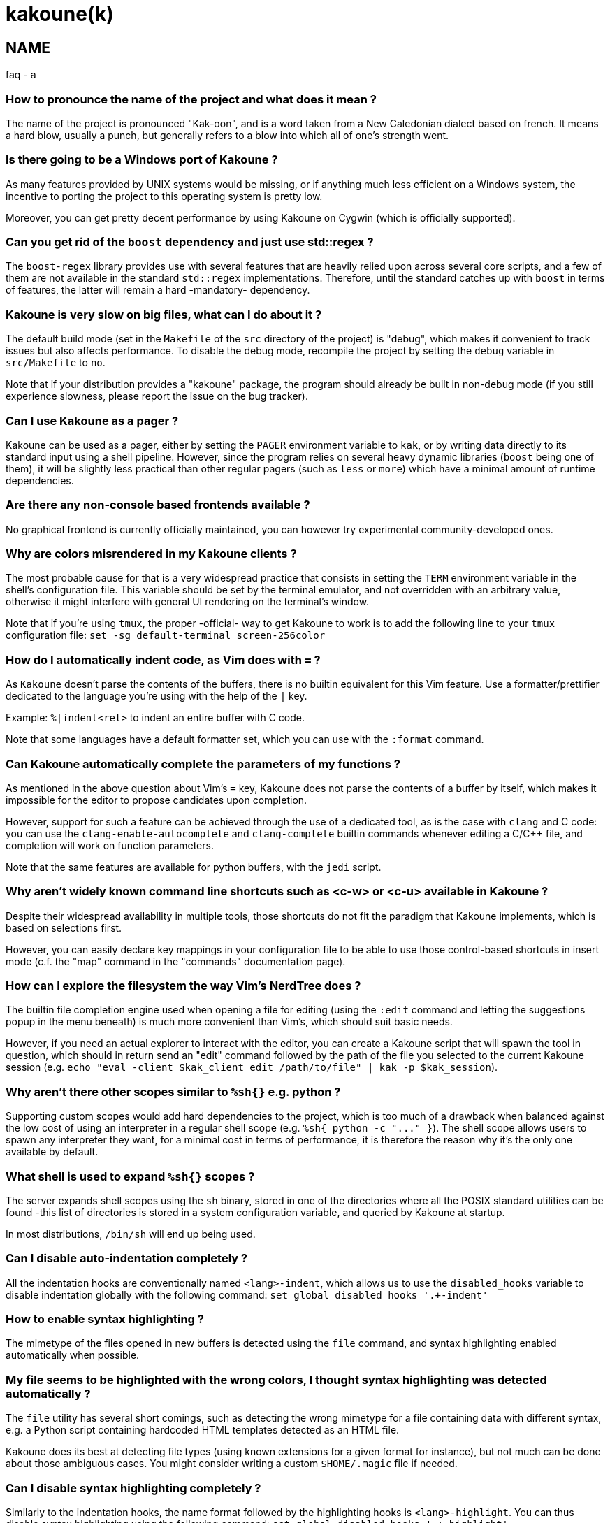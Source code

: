 kakoune(k)
==========

NAME
----
faq - a

How to pronounce the name of the project and what does it mean ?
~~~~~~~~~~~~~~~~~~~~~~~~~~~~~~~~~~~~~~~~~~~~~~~~~~~~~~~~~~~~~~~~

The name of the project is pronounced "Kak-oon", and is a word taken from a
New Caledonian dialect based on french. It means a hard blow, usually a punch,
but generally refers to a blow into which all of one's strength went.

Is there going to be a Windows port of Kakoune ?
~~~~~~~~~~~~~~~~~~~~~~~~~~~~~~~~~~~~~~~~~~~~~~~~

As many features provided by UNIX systems would be missing, or if anything
much less efficient on a Windows system, the incentive to porting the
project to this operating system is pretty low.

Moreover, you can get pretty decent performance by using Kakoune on Cygwin
(which is officially supported).

Can you get rid of the `boost` dependency and just use std::regex ?
~~~~~~~~~~~~~~~~~~~~~~~~~~~~~~~~~~~~~~~~~~~~~~~~~~~~~~~~~~~~~~~~~~~

The `boost-regex` library provides use with several features that are heavily
relied upon across several core scripts, and a few of them are not available
in the standard `std::regex` implementations. Therefore, until the standard
catches up with `boost` in terms of features, the latter will remain a hard
-mandatory- dependency.

Kakoune is very slow on big files, what can I do about it ?
~~~~~~~~~~~~~~~~~~~~~~~~~~~~~~~~~~~~~~~~~~~~~~~~~~~~~~~~~~~

The default build mode (set in the `Makefile` of the `src` directory of the
project) is "debug", which makes it convenient to track issues but also
affects performance. To disable the debug mode, recompile the project by
setting the `debug` variable in `src/Makefile` to `no`.

Note that if your distribution provides a "kakoune" package, the program should
already be built in non-debug mode (if you still experience slowness, please
report the issue on the bug tracker).

Can I use Kakoune as a pager ?
~~~~~~~~~~~~~~~~~~~~~~~~~~~~~~

Kakoune can be used as a pager, either by setting the `PAGER` environment
variable to `kak`, or by writing data directly to its standard input using a
shell pipeline. However, since the program relies on several heavy dynamic
libraries (`boost` being one of them), it will be slightly less practical
than other regular pagers (such as `less` or `more`) which have a minimal
amount of runtime dependencies.

Are there any non-console based frontends available ?
~~~~~~~~~~~~~~~~~~~~~~~~~~~~~~~~~~~~~~~~~~~~~~~~~~~~~

No graphical frontend is currently officially maintained, you can however
try experimental community-developed ones.

Why are colors misrendered in my Kakoune clients ?
~~~~~~~~~~~~~~~~~~~~~~~~~~~~~~~~~~~~~~~~~~~~~~~~~~

The most probable cause for that is a very widespread practice that consists
in setting the `TERM` environment variable in the shell's configuration file.
This variable should be set by the terminal emulator, and not overridden with
an arbitrary value, otherwise it might interfere with general UI rendering on
the terminal's window.

Note that if you're using `tmux`, the proper -official- way to get Kakoune to
work is to add the following line to your `tmux` configuration file:
`set -sg default-terminal screen-256color`

How do I automatically indent code, as Vim does with `=` ?
~~~~~~~~~~~~~~~~~~~~~~~~~~~~~~~~~~~~~~~~~~~~~~~~~~~~~~~~~~~

As `Kakoune` doesn't parse the contents of the buffers, there is no builtin
equivalent for this Vim feature. Use a formatter/prettifier dedicated to
the language you're using with the help of the `|` key.

Example: `%|indent<ret>` to indent an entire buffer with C code.

Note that some languages have a default formatter set, which you can use
with the `:format` command.

Can Kakoune automatically complete the parameters of my functions ?
~~~~~~~~~~~~~~~~~~~~~~~~~~~~~~~~~~~~~~~~~~~~~~~~~~~~~~~~~~~~~~~~~~~

As mentioned in the above question about Vim's `=` key, Kakoune does not
parse the contents of a buffer by itself, which makes it impossible for
the editor to propose candidates upon completion.

However, support for such a feature can be achieved through the use of a
dedicated tool, as is the case with `clang` and C code: you can use the
`clang-enable-autocomplete` and `clang-complete` builtin commands whenever
editing a C/C++ file, and completion will work on function parameters.

Note that the same features are available for python buffers, with the
`jedi` script.

Why aren't widely known command line shortcuts such as <c-w> or <c-u> available in Kakoune ?
~~~~~~~~~~~~~~~~~~~~~~~~~~~~~~~~~~~~~~~~~~~~~~~~~~~~~~~~~~~~~~~~~~~~~~~~~~~~~~~~~~~~~~~~~~~~

Despite their widespread availability in multiple tools, those shortcuts do
not fit the paradigm that Kakoune implements, which is based on selections
first.

However, you can easily declare key mappings in your configuration file
to be able to use those control-based shortcuts in insert mode (c.f. the
"map" command in the "commands" documentation page).

How can I explore the filesystem the way Vim's NerdTree does ?
~~~~~~~~~~~~~~~~~~~~~~~~~~~~~~~~~~~~~~~~~~~~~~~~~~~~~~~~~~~~~~

The builtin file completion engine used when opening a file for editing
(using the `:edit` command and letting the suggestions popup in the menu
beneath) is much more convenient than Vim's, which should suit basic needs.

However, if you need an actual explorer to interact with the editor,
you can create a Kakoune script that will spawn the tool in question,
which should in return send an "edit" command followed by the path of the
file you selected to the current Kakoune session (e.g. `echo "eval -client
$kak_client edit /path/to/file" | kak -p $kak_session`).

Why aren't there other scopes similar to `%sh{}` e.g. python ?
~~~~~~~~~~~~~~~~~~~~~~~~~~~~~~~~~~~~~~~~~~~~~~~~~~~~~~~~~~~~~~

Supporting custom scopes would add hard dependencies to the project, which
is too much of a drawback when balanced against the low cost of using
an interpreter in a regular shell scope (e.g. `%sh{ python -c "..." }`).
The shell scope allows users to spawn any interpreter they want, for a minimal
cost in terms of performance, it is therefore the reason why it's the only
one available by default.

What shell is used to expand `%sh{}` scopes ?
~~~~~~~~~~~~~~~~~~~~~~~~~~~~~~~~~~~~~~~~~~~~~

The server expands shell scopes using the `sh` binary, stored in one of the
directories where all the POSIX standard utilities can be found -this list
of directories is stored in a system configuration variable, and queried
by Kakoune at startup.

In most distributions, `/bin/sh` will end up being used.

Can I disable auto-indentation completely ?
~~~~~~~~~~~~~~~~~~~~~~~~~~~~~~~~~~~~~~~~~~~

All the indentation hooks are conventionally named `<lang>-indent`, which
allows us to use the `disabled_hooks` variable to disable indentation
globally with the following command: `set global disabled_hooks '.+-indent'`

How to enable syntax highlighting ?
~~~~~~~~~~~~~~~~~~~~~~~~~~~~~~~~~~~

The mimetype of the files opened in new buffers is detected using the
`file` command, and syntax highlighting enabled automatically when
possible.

My file seems to be highlighted with the wrong colors, I thought syntax highlighting was detected automatically ?
~~~~~~~~~~~~~~~~~~~~~~~~~~~~~~~~~~~~~~~~~~~~~~~~~~~~~~~~~~~~~~~~~~~~~~~~~~~~~~~~~~~~~~~~~~~~~~~~~~~~~~~~~~~~~~~~~

The `file` utility has several short comings, such as detecting the
wrong mimetype for a file containing data with different syntax, e.g.
a Python script containing hardcoded HTML templates detected as an HTML
file.

Kakoune does its best at detecting file types (using known extensions
for a given format for instance), but not much can be done about those
ambiguous cases. You might consider writing a custom `$HOME/.magic` file
if needed.

Can I disable syntax highlighting completely ?
~~~~~~~~~~~~~~~~~~~~~~~~~~~~~~~~~~~~~~~~~~~~~

Similarly to the indentation hooks, the name format followed by the
highlighting hooks is `<lang>-highlight`. You can thus disable syntax
highlighting using the following command: `set global disabled_hooks
'.+-highlight'`

Why does a dot `.` in a regex select newline characters ?
~~~~~~~~~~~~~~~~~~~~~~~~~~~~~~~~~~~~~~~~~~~~~~~~~~~~~~~~~

Data in buffers is a stream of characters, and newlines do not receive special
treatment compared to other characters, with regards to regex matching. In
order to select data in a line without any trailing newline characters, one could
use the `[^\n]+` pattern, which is arguably a good compromise when
balanced against the ability to select data over several lines.

Can I split the window to display different buffers in them ?
~~~~~~~~~~~~~~~~~~~~~~~~~~~~~~~~~~~~~~~~~~~~~~~~~~~~~~~~~~~~~

As a fairly compliant follower of the UNIX philosophy, Kakoune does not
try to implement features that are best handled by separate, dedicated
tools. Windows splitting in terminals is a prime example of that
concept, where the editor provides commands to interact with several
terminal multiplexers (e.g. `tmux`), as opposed to emulating their
functionalities.

In order to open buffers in the same window simultaneously using `tmux`
(or one of the supported multiplexers), run Kakoune in a `tmux` session,
and simply use the `:new` command to spawn new clients as you would
have otherwise in an X11 environment.

Why does `a` extend the current selection, but `i` leaves it untouched ?
~~~~~~~~~~~~~~~~~~~~~~~~~~~~~~~~~~~~~~~~~~~~~~~~~~~~~~~~~~~~~~~~~~~~~~~~

Selections are ranges of characters whose delimiters are an "anchor" and
a "cursor", and inserting characters is always done before the cursor in
insert mode.

Consequently, using the append primitive (`a`) nudges the cursor forward to
make room for characters, effectively extending the current selection since
the anchor remains immobile, even when the anchor and the cursor are at the
same location. By opposition, using the insert primitive (`i`) merely adds
characters before the cursor, which never modifies the current selection.
